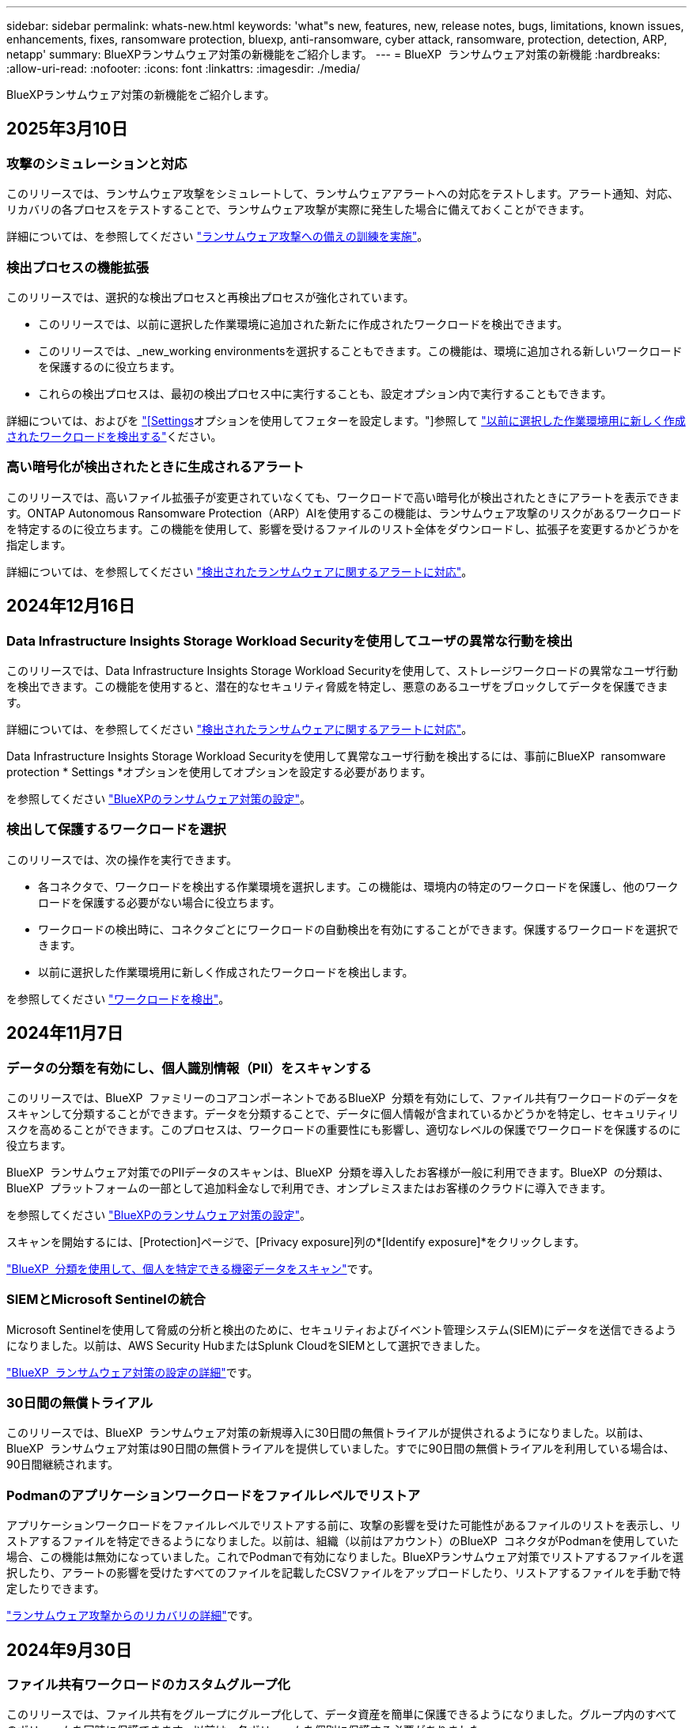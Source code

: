 ---
sidebar: sidebar 
permalink: whats-new.html 
keywords: 'what"s new, features, new, release notes, bugs, limitations, known issues, enhancements, fixes, ransomware protection, bluexp, anti-ransomware, cyber attack, ransomware, protection, detection, ARP, netapp' 
summary: BlueXPランサムウェア対策の新機能をご紹介します。 
---
= BlueXP  ランサムウェア対策の新機能
:hardbreaks:
:allow-uri-read: 
:nofooter: 
:icons: font
:linkattrs: 
:imagesdir: ./media/


[role="lead"]
BlueXPランサムウェア対策の新機能をご紹介します。



== 2025年3月10日



=== 攻撃のシミュレーションと対応

このリリースでは、ランサムウェア攻撃をシミュレートして、ランサムウェアアラートへの対応をテストします。アラート通知、対応、リカバリの各プロセスをテストすることで、ランサムウェア攻撃が実際に発生した場合に備えておくことができます。

詳細については、を参照してください https://docs.netapp.com/us-en/bluexp-ransomware-protection/rp-start-simulate.html["ランサムウェア攻撃への備えの訓練を実施"]。



=== 検出プロセスの機能拡張

このリリースでは、選択的な検出プロセスと再検出プロセスが強化されています。

* このリリースでは、以前に選択した作業環境に追加された新たに作成されたワークロードを検出できます。
* このリリースでは、_new_working environmentsを選択することもできます。この機能は、環境に追加される新しいワークロードを保護するのに役立ちます。
* これらの検出プロセスは、最初の検出プロセス中に実行することも、設定オプション内で実行することもできます。


詳細については、およびを https://docs.netapp.com/us-en/bluexp-ransomware-protection/rp-use-settings.html["[Settings]オプションを使用してフェターを設定します。"]参照して https://docs.netapp.com/us-en/bluexp-ransomware-protection/rp-start-discover.html["以前に選択した作業環境用に新しく作成されたワークロードを検出する"]ください。



=== 高い暗号化が検出されたときに生成されるアラート

このリリースでは、高いファイル拡張子が変更されていなくても、ワークロードで高い暗号化が検出されたときにアラートを表示できます。ONTAP Autonomous Ransomware Protection（ARP）AIを使用するこの機能は、ランサムウェア攻撃のリスクがあるワークロードを特定するのに役立ちます。この機能を使用して、影響を受けるファイルのリスト全体をダウンロードし、拡張子を変更するかどうかを指定します。

詳細については、を参照してください https://docs.netapp.com/us-en/bluexp-ransomware-protection/rp-use-alert.html["検出されたランサムウェアに関するアラートに対応"]。



== 2024年12月16日



=== Data Infrastructure Insights Storage Workload Securityを使用してユーザの異常な行動を検出

このリリースでは、Data Infrastructure Insights Storage Workload Securityを使用して、ストレージワークロードの異常なユーザ行動を検出できます。この機能を使用すると、潜在的なセキュリティ脅威を特定し、悪意のあるユーザをブロックしてデータを保護できます。

詳細については、を参照してください https://docs.netapp.com/us-en/bluexp-ransomware-protection/rp-use-alert.html["検出されたランサムウェアに関するアラートに対応"]。

Data Infrastructure Insights Storage Workload Securityを使用して異常なユーザ行動を検出するには、事前にBlueXP  ransomware protection * Settings *オプションを使用してオプションを設定する必要があります。

を参照してください https://docs.netapp.com/us-en/bluexp-ransomware-protection/rp-use-settings.html["BlueXPのランサムウェア対策の設定"]。



=== 検出して保護するワークロードを選択

このリリースでは、次の操作を実行できます。

* 各コネクタで、ワークロードを検出する作業環境を選択します。この機能は、環境内の特定のワークロードを保護し、他のワークロードを保護する必要がない場合に役立ちます。
* ワークロードの検出時に、コネクタごとにワークロードの自動検出を有効にすることができます。保護するワークロードを選択できます。
* 以前に選択した作業環境用に新しく作成されたワークロードを検出します。


を参照してください https://docs.netapp.com/us-en/bluexp-ransomware-protection/rp-start-discover.html["ワークロードを検出"]。



== 2024年11月7日



=== データの分類を有効にし、個人識別情報（PII）をスキャンする

このリリースでは、BlueXP  ファミリーのコアコンポーネントであるBlueXP  分類を有効にして、ファイル共有ワークロードのデータをスキャンして分類することができます。データを分類することで、データに個人情報が含まれているかどうかを特定し、セキュリティリスクを高めることができます。このプロセスは、ワークロードの重要性にも影響し、適切なレベルの保護でワークロードを保護するのに役立ちます。

BlueXP  ランサムウェア対策でのPIIデータのスキャンは、BlueXP  分類を導入したお客様が一般に利用できます。BlueXP  の分類は、BlueXP  プラットフォームの一部として追加料金なしで利用でき、オンプレミスまたはお客様のクラウドに導入できます。

を参照してください https://docs.netapp.com/us-en/bluexp-ransomware-protection/rp-use-settings.html["BlueXPのランサムウェア対策の設定"]。

スキャンを開始するには、[Protection]ページで、[Privacy exposure]列の*[Identify exposure]*をクリックします。

https://docs.netapp.com/us-en/bluexp-ransomware-protection/rp-use-protect-classify.html["BlueXP  分類を使用して、個人を特定できる機密データをスキャン"]です。



=== SIEMとMicrosoft Sentinelの統合

Microsoft Sentinelを使用して脅威の分析と検出のために、セキュリティおよびイベント管理システム(SIEM)にデータを送信できるようになりました。以前は、AWS Security HubまたはSplunk CloudをSIEMとして選択できました。

https://docs.netapp.com/us-en/bluexp-ransomware-protection/rp-use-settings.html["BlueXP  ランサムウェア対策の設定の詳細"]です。



=== 30日間の無償トライアル

このリリースでは、BlueXP  ランサムウェア対策の新規導入に30日間の無償トライアルが提供されるようになりました。以前は、BlueXP  ランサムウェア対策は90日間の無償トライアルを提供していました。すでに90日間の無償トライアルを利用している場合は、90日間継続されます。



=== Podmanのアプリケーションワークロードをファイルレベルでリストア

アプリケーションワークロードをファイルレベルでリストアする前に、攻撃の影響を受けた可能性があるファイルのリストを表示し、リストアするファイルを特定できるようになりました。以前は、組織（以前はアカウント）のBlueXP  コネクタがPodmanを使用していた場合、この機能は無効になっていました。これでPodmanで有効になりました。BlueXPランサムウェア対策でリストアするファイルを選択したり、アラートの影響を受けたすべてのファイルを記載したCSVファイルをアップロードしたり、リストアするファイルを手動で特定したりできます。

https://docs.netapp.com/us-en/bluexp-ransomware-protection/rp-use-recover.html["ランサムウェア攻撃からのリカバリの詳細"]です。



== 2024年9月30日



=== ファイル共有ワークロードのカスタムグループ化

このリリースでは、ファイル共有をグループにグループ化して、データ資産を簡単に保護できるようになりました。グループ内のすべてのボリュームを同時に保護できます。以前は、各ボリュームを個別に保護する必要がありました。

https://docs.netapp.com/us-en/bluexp-ransomware-protection/rp-use-protect.html["ランサムウェア対策戦略におけるファイル共有ワークロードのグループ化の詳細"]です。



== 2024年9月2日



=== Digital Advisorによるセキュリティリスク評価

BlueXP  ランサムウェア対策では、クラスタに関連する高リスクと重大なセキュリティリスクに関する情報がNetAppデジタルアドバイザから収集されるようになりました。リスクが検出された場合、BlueXP  ランサムウェア対策により、ダッシュボードの[推奨される操作]ペインに「クラスタ<name>の既知のセキュリティの脆弱性を修正する」という推奨事項が表示されます。ダッシュボードの推奨事項で、*[確認と修正]*をクリックすると、Digital AdvisorとCommon Vulnerability & Exposure（CVE）の記事を確認してセキュリティリスクを解決するよう提案されます。複数のセキュリティリスクがある場合は、Digital Advisorで情報を確認します。

を参照してください https://docs.netapp.com/us-en/active-iq/index.html["Digital Advisorのドキュメント"^]。



=== Google Cloud Platformにバックアップ

このリリースでは、バックアップ先をGoogle Cloud Platformバケットに設定できます。以前は、バックアップ先を追加できるのはNetApp StorageGRID、Amazon Web Services、Microsoft Azureのみでした。

https://docs.netapp.com/us-en/bluexp-ransomware-protection/rp-use-settings.html["BlueXP  ランサムウェア対策の設定の詳細"]です。



=== Google Cloud Platformのサポート

このサービスでは、ストレージ保護のためにCloud Volumes ONTAP for Google Cloud Platformがサポートされるようになりました。以前は、Amazon Web ServicesとMicrosoft AzureのCloud Volumes ONTAPとオンプレミスのNASのみがサポートされていました。

https://docs.netapp.com/us-en/bluexp-ransomware-protection/concept-ransomware-protection.html["BlueXP  ランサムウェア対策、サポート対象のデータソース、バックアップ先、作業環境について説明します。"]です。



=== ロールベースアクセス制御

Role-Based Access Control（RBAC；ロールベースアクセス制御）を使用して、特定のアクティビティにアクセスを制限できるようになりました。BlueXP  ランサムウェア対策では、BlueXP  の2つのロール、BlueXP  アカウント管理者と非アカウント管理者（ビューア）を使用します。

各ロールで実行できるアクションの詳細については、を参照してください https://docs.netapp.com/us-en/bluexp-ransomware-protection/rp-reference-roles.html["ロールベースアクセス制御Privileges"]。



== 2024 年 8 月 5 日



=== Splunk Cloudによる脅威の検出

セキュリティおよびイベント管理システム（SIEM）にデータを自動的に送信して、脅威の分析と検出を行うことができます。以前のリリースでは、SIEMとしてAWS Security Hubのみを選択できました。このリリースでは、AWS Security HubまたはSplunk CloudをSIEMとして選択できます。

https://docs.netapp.com/us-en/bluexp-ransomware-protection/rp-use-settings.html["BlueXP  ランサムウェア対策の設定の詳細"]です。



== 2024年7月1日



=== お客様所有のライセンスを使用（BYOL）

このリリースでは、BYOLライセンスを使用できます。BYOLライセンスは、NetApp営業担当から取得したNetAppライセンスファイル（NLF）です。

https://docs.netapp.com/us-en/bluexp-ransomware-protection/rp-start-licenses.html["ライセンスの設定に関する詳細情報"]。



=== アプリケーションワークロードをファイルレベルでリストア

アプリケーションワークロードをファイルレベルでリストアする前に、攻撃の影響を受けた可能性があるファイルのリストを表示し、リストアするファイルを特定できるようになりました。BlueXPランサムウェア対策でリストアするファイルを選択したり、アラートの影響を受けたすべてのファイルを記載したCSVファイルをアップロードしたり、リストアするファイルを手動で特定したりできます。


NOTE: このリリースでは、アカウント内のすべてのBlueXPコネクタがPodmanを使用していない場合、単一ファイルのリストア機能が有効になります。それ以外の場合、そのアカウントでは無効になります。

https://docs.netapp.com/us-en/bluexp-ransomware-protection/rp-use-recover.html["ランサムウェア攻撃からのリカバリの詳細"]です。



=== 影響を受けるファイルのリストをダウンロードする

アプリケーションワークロードをファイルレベルでリストアする前に、[アラート]ページにアクセスして影響を受けたファイルのリストをCSVファイルにダウンロードし、[リカバリ]ページを使用してCSVファイルをアップロードできるようになりました。

https://docs.netapp.com/us-en/bluexp-ransomware-protection/rp-use-recover.html["アプリケーションをリストアする前に影響を受けるファイルをダウンロードする方法の詳細"]です。



=== 保護プランの削除

このリリースでは、ランサムウェア対策戦略を削除できるようになりました。

https://docs.netapp.com/us-en/bluexp-ransomware-protection/rp-use-protect.html["ワークロードの保護とランサムウェア対策戦略の管理の詳細"]です。



== 2024年6月10日



=== プライマリストレージでのSnapshotコピーロック

これを有効にすると、プライマリストレージ上のSnapshotコピーがロックされ、ランサムウェア攻撃を受けてバックアップ先にたどり着いた場合でも、一定期間変更や削除ができないようになります。

https://docs.netapp.com/us-en/bluexp-ransomware-protection/rp-use-protect.html["ランサムウェア対策戦略におけるワークロードの保護とバックアップロックの有効化の詳細"]。



=== Cloud Volumes ONTAP for Microsoft Azureのサポート

このリリースでは、Cloud Volumes ONTAP for AWSとオンプレミスのONTAP NASに加え、作業環境としてCloud Volumes ONTAP for Microsoft Azureがサポートされます。

https://docs.netapp.com/us-en/bluexp-cloud-volumes-ontap/task-getting-started-azure.html["Azure での Cloud Volumes ONTAP のクイックスタート"^]

https://docs.netapp.com/us-en/bluexp-ransomware-protection/concept-ransomware-protection.html["BlueXPランサムウェア対策の詳細をご確認ください"]。



=== バックアップ先としてMicrosoft Azureを追加

AWSおよびNetApp StorageGRIDとともに、バックアップ先としてMicrosoft Azureを追加できるようになりました。

https://docs.netapp.com/us-en/bluexp-ransomware-protection/rp-use-settings.html["保護設定の構成方法の詳細"]。



== 2024年5月14日



=== ライセンスの更新

90日間の無償トライアルにサインアップできます。まもなく、Amazon Web Services Marketplaceで従量課金制サブスクリプションを購入するか、お客様所有のNetAppライセンスを使用できるようになります。

https://docs.netapp.com/us-en/bluexp-ransomware-protection/rp-start-licenses.html["ライセンスの設定に関する詳細情報"]。



=== CIFSプロトコル

AWSの作業環境で、NFSプロトコルとCIFSプロトコルの両方を使用したオンプレミスのONTAPとCloud Volumes ONTAPがサポートされるようになりました。以前のリリースでは、NFSプロトコルのみがサポートされていました。



=== ワークロードの詳細

このリリースでは、ワークロード保護の評価を改善するために、[保護]ページと[その他]ページのワークロード情報に詳細が表示されるようになりました。ワークロードの詳細から、現在割り当てられているポリシーと設定されているバックアップ先を確認できます。

https://docs.netapp.com/us-en/bluexp-ransomware-protection/rp-use-protect.html["[保護]ページでのワークロードの詳細の表示に関する詳細を確認する"]。



=== アプリケーションと整合性のある保護とリカバリ、VMと整合性のある保護とリカバリ

NetApp SnapCenterソフトウェアを使用したアプリケーションと整合性のある保護と、SnapCenter Plug-in for VMware vSphereを使用したVMと整合性のある保護を実行できるようになりました。休止状態と整合性のある状態を実現して、リカバリが必要になった場合のデータ損失を回避できます。リカバリが必要な場合は、アプリケーションまたはVMを以前の状態にリストアできます。

https://docs.netapp.com/us-en/bluexp-ransomware-protection/rp-use-protect.html["ワークロードの保護に関する詳細情報"]。



=== ランサムウェア対策戦略

ワークロードにSnapshotポリシーまたはバックアップポリシーがない場合は、ランサムウェア対策戦略を作成できます。この戦略には、このサービスで作成する次のポリシーを含めることができます。

* スナップショットポリシー
* バックアップポリシー
* 検出ポリシー


https://docs.netapp.com/us-en/bluexp-ransomware-protection/rp-use-protect.html["ワークロードの保護に関する詳細情報"]。



=== 脅威の検出

サードパーティのセキュリティおよびイベント管理（SIEM）システムを使用して、脅威検出を有効にすることができるようになりました。ダッシュボードに「脅威検出を有効にする」という新しい推奨事項が表示されるようになりました。これは、[設定]ページで設定できます。

https://docs.netapp.com/us-en/bluexp-ransomware-protection/rp-use-settings.html["設定オプションの設定の詳細"]。



=== 誤検出アラートを却下する

[Alerts]タブで、誤検出を却下したり、データをすぐにリカバリしたりできるようになりました。

https://docs.netapp.com/us-en/bluexp-ransomware-protection/rp-use-alert.html["ランサムウェアのアラートへの対応の詳細"]です。



=== 検出ステータス

[Protection]ページに、ワークロードに適用されたランサムウェアの検出ステータスを示す新しい検出ステータスが表示されます。

https://docs.netapp.com/us-en/bluexp-ransomware-protection/rp-use-protect.html["ワークロードの保護と保護ステータスの表示に関する詳細情報"]。



=== CSVファイルのダウンロード

CSVファイル*は、[保護]、[アラート]、[リカバリ]の各ページからダウンロードできます。

https://docs.netapp.com/us-en/bluexp-ransomware-protection/rp-use-reports.html["ダッシュボードおよびその他のページからのCSVファイルのダウンロードに関する詳細情報"]。



=== ドキュメントへのリンク

UIに[View Documentation]リンクが追加されました。このドキュメントには、[ダッシュボード][垂直]*[アクション]*オプションからアクセスできます image:button-actions-vertical.png["[垂直アクション]オプション"] 。「What's new」*を選択して詳細をリリースノートに表示するか、*「Documentation」*を選択してBlueXPランサムウェア対策ドキュメントのホームページを表示します。



=== BlueXPのバックアップとリカバリ

作業環境でBlueXPのバックアップとリカバリサービスを有効にしておく必要はなくなりました。を参照して link:rp-start-prerequisites.html["前提条件"]BlueXPランサムウェア対策サービスは、[Settings]オプションを使用してバックアップ先を設定するのに役立ちます。を参照して link:rp-use-settings.html["セツテイノセツテイ"]



=== 設定オプション

BlueXP  ランサムウェア対策設定でバックアップ先を設定できるようになりました。

https://docs.netapp.com/us-en/bluexp-ransomware-protection/rp-use-settings.html["設定オプションの設定の詳細"]。



== 2024年3月5日



=== 保護ポリシーの管理

事前定義されたポリシーの使用に加えて、ポリシーを作成できるようになりました。 https://docs.netapp.com/us-en/bluexp-ransomware-protection/rp-use-protect.html["ポリシーの管理の詳細"]です。



=== セカンダリストレージの変更不可（DataLock）

オブジェクトストアでNetApp DataLockテクノロジを使用して、セカンダリストレージ内のバックアップを変更不可にできるようになりました。 https://docs.netapp.com/us-en/bluexp-ransomware-protection/rp-use-protect.html["保護ポリシーの作成に関する詳細情報"]です。



=== NetApp StorageGRIDへの自動バックアップ

AWSを使用するだけでなく、バックアップ先としてStorageGRIDを選択できるようになりました。 https://docs.netapp.com/us-en/bluexp-ransomware-protection/rp-use-settings.html["バックアップ先の設定に関する詳細情報"]です。



=== 攻撃の可能性を調査するための追加機能

さらにフォレンジックの詳細を表示して、検出された攻撃の可能性を調査できるようになりました。 https://docs.netapp.com/us-en/bluexp-ransomware-protection/rp-use-alert.html["ランサムウェアのアラートが検出された場合の対応の詳細"]です。



=== リカバリプロセス

回復プロセスが強化されました。ワークロードのボリューム単位またはすべてのボリュームをリカバリできるようになりました。 https://docs.netapp.com/us-en/bluexp-ransomware-protection/rp-use-recover.html["ランサムウェア攻撃からのリカバリの詳細（インシデントの中和後）"]です。

https://docs.netapp.com/us-en/bluexp-ransomware-protection/concept-ransomware-protection.html["BlueXPランサムウェア対策の詳細をご確認ください"]。



== 2023年10月6日

BlueXPランサムウェア対策サービスは、データの保護、潜在的な攻撃の検出、ランサムウェア攻撃からのデータのリカバリを行うSaaS解決策です。

プレビュー版では、オンプレミスのNASストレージ上のOracle、MySQL、VMデータストア、ファイル共有、およびCloud Volumes ONTAP on AWS（NFSプロトコルを使用）のアプリケーションベースのワークロードをBlueXP  組織全体で個別に保護し、Amazon Web Servicesクラウドストレージにデータをバックアップします。

BlueXPのランサムウェア対策サービスでは、複数のNetAppテクノロジをフルに活用できるため、データセキュリティ管理者やセキュリティ運用エンジニアは次の目標を達成できます。

* すべてのワークロードに対するランサムウェア対策を一目で確認できます。
* ランサムウェア対策に関する推奨事項を分析
* BlueXPのランサムウェア対策に関する推奨事項に基づいて、保護態勢を強化
* ランサムウェア対策ポリシーを割り当てて、主要なワークロードとハイリスクデータをランサムウェア攻撃から保護します。
* ワークロードの健全性を監視してランサムウェア攻撃からデータの異常を検出
* ランサムウェアのインシデントがワークロードに与える影響を迅速に評価します。
* データをリストアし、保存されたデータからの再感染を防ぐことで、ランサムウェアのインシデントからインテリジェントにリカバリします。


https://docs.netapp.com/us-en/bluexp-ransomware-protection/concept-ransomware-protection.html["BlueXPランサムウェア対策の詳細をご確認ください"]。

